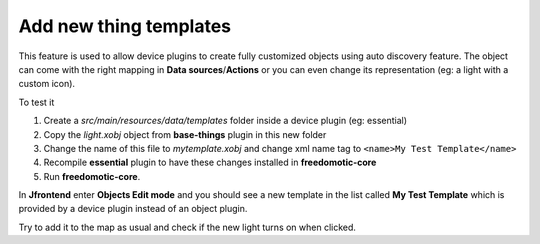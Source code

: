 
Add new thing templates
=======================

This feature is used to allow device plugins to create fully
customized objects using auto discovery feature. The object can come with
the right mapping in **Data sources**/**Actions** or you can even change its
representation (eg: a light with a custom icon).

To test it

1. Create a *src/main/resources/data/templates* folder inside a device
   plugin (eg: essential)

2. Copy the *light.xobj* object from **base-things** plugin in this new folder

3. Change the name of this file to *mytemplate.xobj* and change xml name
   tag to ``<name>My Test Template</name>``

4. Recompile **essential** plugin to have these changes installed in
   **freedomotic-core**

5. Run **freedomotic-core**.


In **Jfrontend** enter **Objects Edit mode** and you should see a new template in the list
called **My Test Template** which is provided by a device plugin instead
of an object plugin. 

Try to add it to the map as usual and check if
the new light turns on when clicked.

